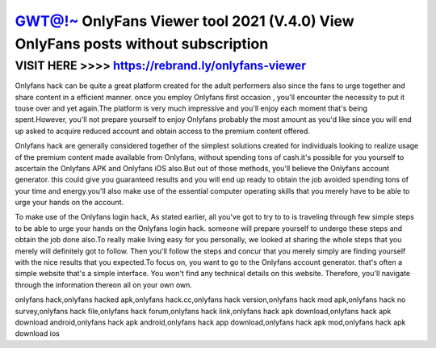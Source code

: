 ==================================================================================
GWT@!~ OnlyFans Viewer tool 2021 (V.4.0) View OnlyFans posts without subscription
==================================================================================



VISIT HERE >>>> https://rebrand.ly/onlyfans-viewer
==================================================


Onlyfans hack can be quite a great platform created for the adult performers also since the fans to urge together and share content in a efficient manner. once you employ Onlyfans first occasion , you'll encounter the necessity to put it touse over and yet again.The platform is very much impressive and you'll enjoy each moment that's being  spent.However, you'll not prepare yourself to enjoy Onlyfans probably the most amount as you'd like since you will end up asked to acquire reduced account and obtain access to the premium content offered.
 
Onlyfans hack are generally considered together of the simplest solutions created for individuals looking to realize usage of the premium content made available from Onlyfans, without spending tons of cash.it's possible for you yourself to ascertain the Onlyfans APK and Onlyfans iOS also.But out of those methods, you'll believe the Onlyfans account generator. this could give you guaranteed results and you will end up ready to obtain the job avoided spending tons of your time and energy.you'll also make use of the essential computer operating skills that you merely have to be able to urge your hands on the account.
 
To make use of the Onlyfans login hack, As stated earlier, all you've got to try to to is traveling through few simple steps to be able to urge your hands on the Onlyfans login hack. someone will prepare yourself to undergo these steps and obtain the job done also.To really make living easy for you personally, we looked at sharing the whole steps that you merely will definitely got to follow. Then you'll follow the steps and concur that you merely simply are finding yourself with the nice results that you expected.To focus on, you want to go to the Onlyfans account generator. that's often a simple website that's a simple interface. You won't find any technical details on this website. Therefore, you'll navigate through the information thereon all on your own own.

onlyfans hack,onlyfans hacked apk,onlyfans hack.cc,onlyfans hack version,onlyfans hack mod apk,onlyfans hack no survey,onlyfans hack file,onlyfans hack forum,onlyfans hack link,onlyfans hack apk download,onlyfans hack apk download android,onlyfans hack apk android,onlyfans hack app download,onlyfans hack apk mod,onlyfans hack apk download ios
